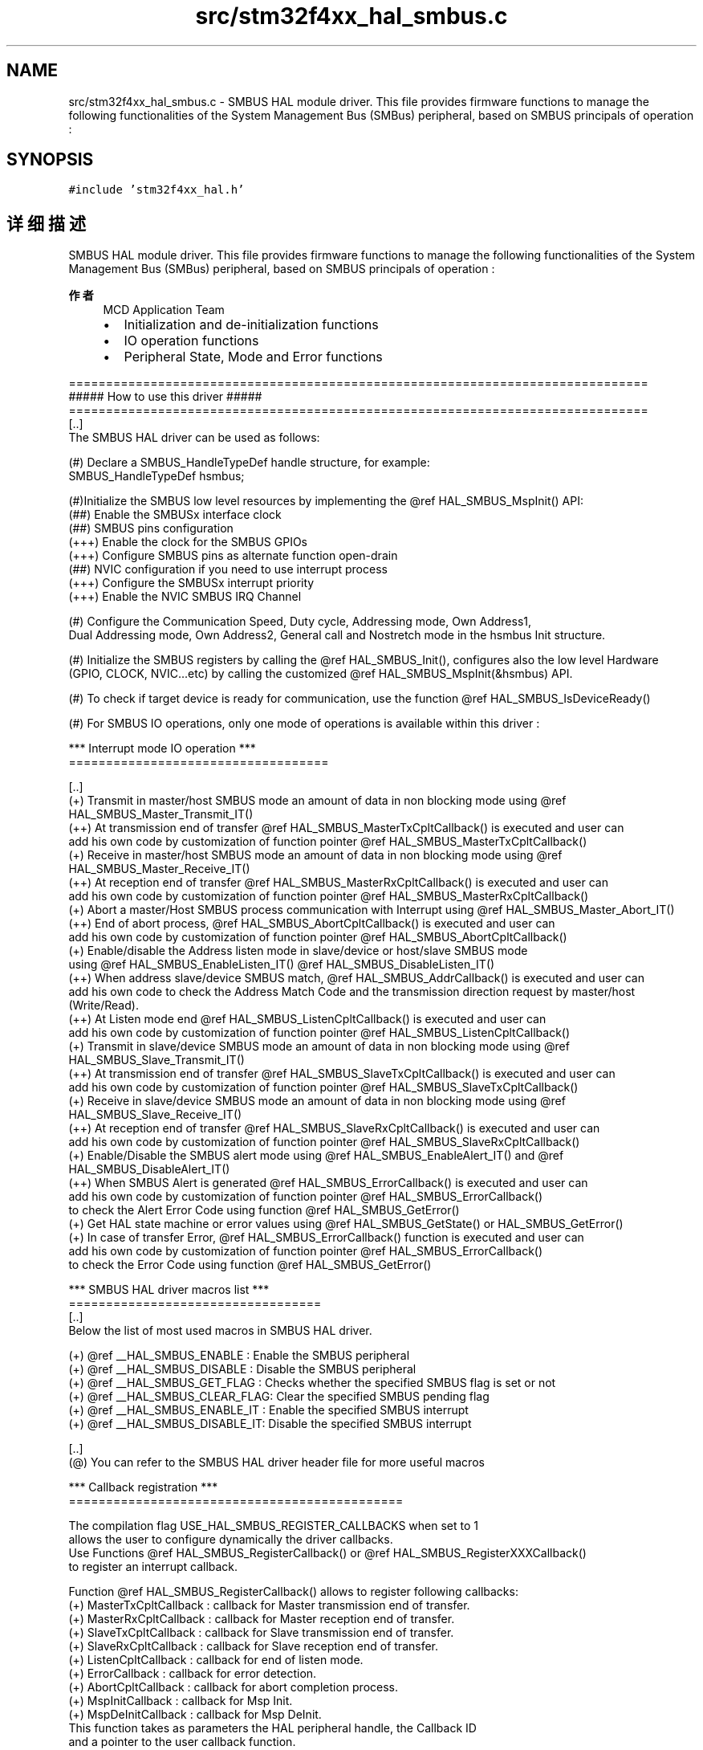 .TH "src/stm32f4xx_hal_smbus.c" 3 "2020年 八月 7日 星期五" "Version 1.24.0" "STM32F4_HAL" \" -*- nroff -*-
.ad l
.nh
.SH NAME
src/stm32f4xx_hal_smbus.c \- SMBUS HAL module driver\&. This file provides firmware functions to manage the following functionalities of the System Management Bus (SMBus) peripheral, based on SMBUS principals of operation :  

.SH SYNOPSIS
.br
.PP
\fC#include 'stm32f4xx_hal\&.h'\fP
.br

.SH "详细描述"
.PP 
SMBUS HAL module driver\&. This file provides firmware functions to manage the following functionalities of the System Management Bus (SMBus) peripheral, based on SMBUS principals of operation : 


.PP
\fB作者\fP
.RS 4
MCD Application Team
.IP "\(bu" 2
Initialization and de-initialization functions
.IP "\(bu" 2
IO operation functions
.IP "\(bu" 2
Peripheral State, Mode and Error functions
.PP
.RE
.PP
.PP
.nf
==============================================================================
                      ##### How to use this driver #####
==============================================================================
[..]
  The SMBUS HAL driver can be used as follows:

  (#) Declare a SMBUS_HandleTypeDef handle structure, for example:
      SMBUS_HandleTypeDef  hsmbus;

  (#)Initialize the SMBUS low level resources by implementing the @ref HAL_SMBUS_MspInit() API:
      (##) Enable the SMBUSx interface clock
      (##) SMBUS pins configuration
          (+++) Enable the clock for the SMBUS GPIOs
          (+++) Configure SMBUS pins as alternate function open-drain
      (##) NVIC configuration if you need to use interrupt process
          (+++) Configure the SMBUSx interrupt priority
          (+++) Enable the NVIC SMBUS IRQ Channel

  (#) Configure the Communication Speed, Duty cycle, Addressing mode, Own Address1,
      Dual Addressing mode, Own Address2, General call and Nostretch mode in the hsmbus Init structure.

  (#) Initialize the SMBUS registers by calling the @ref HAL_SMBUS_Init(), configures also the low level Hardware
      (GPIO, CLOCK, NVIC...etc) by calling the customized @ref HAL_SMBUS_MspInit(&hsmbus) API.

  (#) To check if target device is ready for communication, use the function @ref HAL_SMBUS_IsDeviceReady()

  (#) For SMBUS IO operations, only one mode of operations is available within this driver :


  *** Interrupt mode IO operation ***
  ===================================

[..]
    (+) Transmit in master/host SMBUS mode an amount of data in non blocking mode using @ref HAL_SMBUS_Master_Transmit_IT()
    (++) At transmission end of transfer @ref HAL_SMBUS_MasterTxCpltCallback() is executed and user can
         add his own code by customization of function pointer @ref HAL_SMBUS_MasterTxCpltCallback()
    (+) Receive in master/host SMBUS mode an amount of data in non blocking mode using @ref HAL_SMBUS_Master_Receive_IT()
    (++) At reception end of transfer @ref HAL_SMBUS_MasterRxCpltCallback() is executed and user can
         add his own code by customization of function pointer @ref HAL_SMBUS_MasterRxCpltCallback()
    (+) Abort a master/Host SMBUS process communication with Interrupt using @ref HAL_SMBUS_Master_Abort_IT()
    (++) End of abort process, @ref HAL_SMBUS_AbortCpltCallback() is executed and user can
         add his own code by customization of function pointer @ref HAL_SMBUS_AbortCpltCallback()
    (+) Enable/disable the Address listen mode in slave/device or host/slave SMBUS mode
         using @ref HAL_SMBUS_EnableListen_IT() @ref HAL_SMBUS_DisableListen_IT()
    (++) When address slave/device SMBUS match, @ref HAL_SMBUS_AddrCallback() is executed and user can
         add his own code to check the Address Match Code and the transmission direction request by master/host (Write/Read).
    (++) At Listen mode end @ref HAL_SMBUS_ListenCpltCallback() is executed and user can
         add his own code by customization of function pointer @ref HAL_SMBUS_ListenCpltCallback()
    (+) Transmit in slave/device SMBUS mode an amount of data in non blocking mode using @ref HAL_SMBUS_Slave_Transmit_IT()
    (++) At transmission end of transfer @ref HAL_SMBUS_SlaveTxCpltCallback() is executed and user can
         add his own code by customization of function pointer @ref HAL_SMBUS_SlaveTxCpltCallback()
    (+) Receive in slave/device SMBUS mode an amount of data in non blocking mode using @ref HAL_SMBUS_Slave_Receive_IT()
    (++) At reception end of transfer @ref HAL_SMBUS_SlaveRxCpltCallback() is executed and user can
         add his own code by customization of function pointer @ref HAL_SMBUS_SlaveRxCpltCallback()
    (+) Enable/Disable the SMBUS alert mode using @ref HAL_SMBUS_EnableAlert_IT() and @ref HAL_SMBUS_DisableAlert_IT()
    (++) When SMBUS Alert is generated @ref HAL_SMBUS_ErrorCallback() is executed and user can
         add his own code by customization of function pointer @ref HAL_SMBUS_ErrorCallback()
         to check the Alert Error Code using function @ref HAL_SMBUS_GetError()
    (+) Get HAL state machine or error values using @ref HAL_SMBUS_GetState() or HAL_SMBUS_GetError()
    (+) In case of transfer Error, @ref HAL_SMBUS_ErrorCallback() function is executed and user can
         add his own code by customization of function pointer @ref HAL_SMBUS_ErrorCallback()
         to check the Error Code using function @ref HAL_SMBUS_GetError()


   *** SMBUS HAL driver macros list ***
   ==================================
   [..]
     Below the list of most used macros in SMBUS HAL driver.

    (+) @ref __HAL_SMBUS_ENABLE    : Enable the SMBUS peripheral
    (+) @ref __HAL_SMBUS_DISABLE   : Disable the SMBUS peripheral
    (+) @ref __HAL_SMBUS_GET_FLAG  : Checks whether the specified SMBUS flag is set or not
    (+) @ref __HAL_SMBUS_CLEAR_FLAG: Clear the specified SMBUS pending flag
    (+) @ref __HAL_SMBUS_ENABLE_IT : Enable the specified SMBUS interrupt
    (+) @ref __HAL_SMBUS_DISABLE_IT: Disable the specified SMBUS interrupt

   [..]
     (@) You can refer to the SMBUS HAL driver header file for more useful macros

   *** Callback registration ***
   =============================================

   The compilation flag USE_HAL_SMBUS_REGISTER_CALLBACKS when set to 1
   allows the user to configure dynamically the driver callbacks.
   Use Functions @ref HAL_SMBUS_RegisterCallback() or @ref HAL_SMBUS_RegisterXXXCallback()
   to register an interrupt callback.

   Function @ref HAL_SMBUS_RegisterCallback() allows to register following callbacks:
     (+) MasterTxCpltCallback : callback for Master transmission end of transfer.
     (+) MasterRxCpltCallback : callback for Master reception end of transfer.
     (+) SlaveTxCpltCallback  : callback for Slave transmission end of transfer.
     (+) SlaveRxCpltCallback  : callback for Slave reception end of transfer.
     (+) ListenCpltCallback   : callback for end of listen mode.
     (+) ErrorCallback        : callback for error detection.
     (+) AbortCpltCallback    : callback for abort completion process.
     (+) MspInitCallback      : callback for Msp Init.
     (+) MspDeInitCallback    : callback for Msp DeInit.
   This function takes as parameters the HAL peripheral handle, the Callback ID
   and a pointer to the user callback function.

   For specific callback AddrCallback use dedicated register callbacks : @ref HAL_SMBUS_RegisterAddrCallback().

   Use function @ref HAL_SMBUS_UnRegisterCallback to reset a callback to the default
   weak function.
   @ref HAL_SMBUS_UnRegisterCallback takes as parameters the HAL peripheral handle,
   and the Callback ID.
   This function allows to reset following callbacks:
     (+) MasterTxCpltCallback : callback for Master transmission end of transfer.
     (+) MasterRxCpltCallback : callback for Master reception end of transfer.
     (+) SlaveTxCpltCallback  : callback for Slave transmission end of transfer.
     (+) SlaveRxCpltCallback  : callback for Slave reception end of transfer.
     (+) ListenCpltCallback   : callback for end of listen mode.
     (+) ErrorCallback        : callback for error detection.
     (+) AbortCpltCallback    : callback for abort completion process.
     (+) MspInitCallback      : callback for Msp Init.
     (+) MspDeInitCallback    : callback for Msp DeInit.

   For callback AddrCallback use dedicated register callbacks : @ref HAL_SMBUS_UnRegisterAddrCallback().

   By default, after the @ref HAL_SMBUS_Init() and when the state is @ref HAL_SMBUS_STATE_RESET
   all callbacks are set to the corresponding weak functions:
   examples @ref HAL_SMBUS_MasterTxCpltCallback(), @ref HAL_SMBUS_MasterRxCpltCallback().
   Exception done for MspInit and MspDeInit functions that are
   reset to the legacy weak functions in the @ref HAL_SMBUS_Init()/ @ref HAL_SMBUS_DeInit() only when
   these callbacks are null (not registered beforehand).
   If MspInit or MspDeInit are not null, the @ref HAL_SMBUS_Init()/ @ref HAL_SMBUS_DeInit()
   keep and use the user MspInit/MspDeInit callbacks (registered beforehand) whatever the state.

   Callbacks can be registered/unregistered in @ref HAL_SMBUS_STATE_READY state only.
   Exception done MspInit/MspDeInit functions that can be registered/unregistered
   in @ref HAL_SMBUS_STATE_READY or @ref HAL_SMBUS_STATE_RESET state,
   thus registered (user) MspInit/DeInit callbacks can be used during the Init/DeInit.
   Then, the user first registers the MspInit/MspDeInit user callbacks
   using @ref HAL_SMBUS_RegisterCallback() before calling @ref HAL_SMBUS_DeInit()
   or @ref HAL_SMBUS_Init() function.

   When the compilation flag USE_HAL_SMBUS_REGISTER_CALLBACKS is set to 0 or
   not defined, the callback registration feature is not available and all callbacks
   are set to the corresponding weak functions..fi
.PP
.PP
\fB注意\fP
.RS 4
.RE
.PP
.SS "(C) Copyright (c) 2016 STMicroelectronics\&. All rights reserved\&."
.PP
This software component is licensed by ST under BSD 3-Clause license, the 'License'; You may not use this file except in compliance with the License\&. You may obtain a copy of the License at: opensource\&.org/licenses/BSD-3-Clause 
.PP
在文件 \fBstm32f4xx_hal_smbus\&.c\fP 中定义\&.
.SH "作者"
.PP 
由 Doyxgen 通过分析 STM32F4_HAL 的 源代码自动生成\&.
